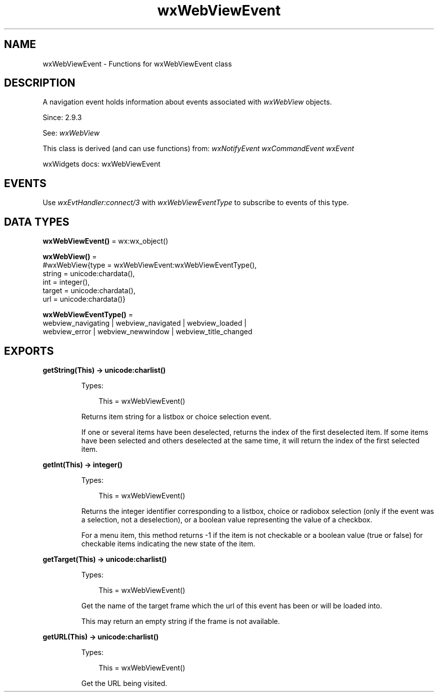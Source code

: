 .TH wxWebViewEvent 3 "wx 2.2.2" "wxWidgets team." "Erlang Module Definition"
.SH NAME
wxWebViewEvent \- Functions for wxWebViewEvent class
.SH DESCRIPTION
.LP
A navigation event holds information about events associated with \fIwxWebView\fR\& objects\&.
.LP
Since: 2\&.9\&.3
.LP
See: \fIwxWebView\fR\& 
.LP
This class is derived (and can use functions) from: \fIwxNotifyEvent\fR\& \fIwxCommandEvent\fR\& \fIwxEvent\fR\&
.LP
wxWidgets docs: wxWebViewEvent
.SH "EVENTS"

.LP
Use \fIwxEvtHandler:connect/3\fR\& with \fIwxWebViewEventType\fR\& to subscribe to events of this type\&.
.SH DATA TYPES
.nf

\fBwxWebViewEvent()\fR\& = wx:wx_object()
.br
.fi
.nf

\fBwxWebView()\fR\& = 
.br
    #wxWebView{type = wxWebViewEvent:wxWebViewEventType(),
.br
               string = unicode:chardata(),
.br
               int = integer(),
.br
               target = unicode:chardata(),
.br
               url = unicode:chardata()}
.br
.fi
.nf

\fBwxWebViewEventType()\fR\& = 
.br
    webview_navigating | webview_navigated | webview_loaded |
.br
    webview_error | webview_newwindow | webview_title_changed
.br
.fi
.SH EXPORTS
.LP
.nf

.B
getString(This) -> unicode:charlist()
.br
.fi
.br
.RS
.LP
Types:

.RS 3
This = wxWebViewEvent()
.br
.RE
.RE
.RS
.LP
Returns item string for a listbox or choice selection event\&.
.LP
If one or several items have been deselected, returns the index of the first deselected item\&. If some items have been selected and others deselected at the same time, it will return the index of the first selected item\&.
.RE
.LP
.nf

.B
getInt(This) -> integer()
.br
.fi
.br
.RS
.LP
Types:

.RS 3
This = wxWebViewEvent()
.br
.RE
.RE
.RS
.LP
Returns the integer identifier corresponding to a listbox, choice or radiobox selection (only if the event was a selection, not a deselection), or a boolean value representing the value of a checkbox\&.
.LP
For a menu item, this method returns -1 if the item is not checkable or a boolean value (true or false) for checkable items indicating the new state of the item\&.
.RE
.LP
.nf

.B
getTarget(This) -> unicode:charlist()
.br
.fi
.br
.RS
.LP
Types:

.RS 3
This = wxWebViewEvent()
.br
.RE
.RE
.RS
.LP
Get the name of the target frame which the url of this event has been or will be loaded into\&.
.LP
This may return an empty string if the frame is not available\&.
.RE
.LP
.nf

.B
getURL(This) -> unicode:charlist()
.br
.fi
.br
.RS
.LP
Types:

.RS 3
This = wxWebViewEvent()
.br
.RE
.RE
.RS
.LP
Get the URL being visited\&.
.RE